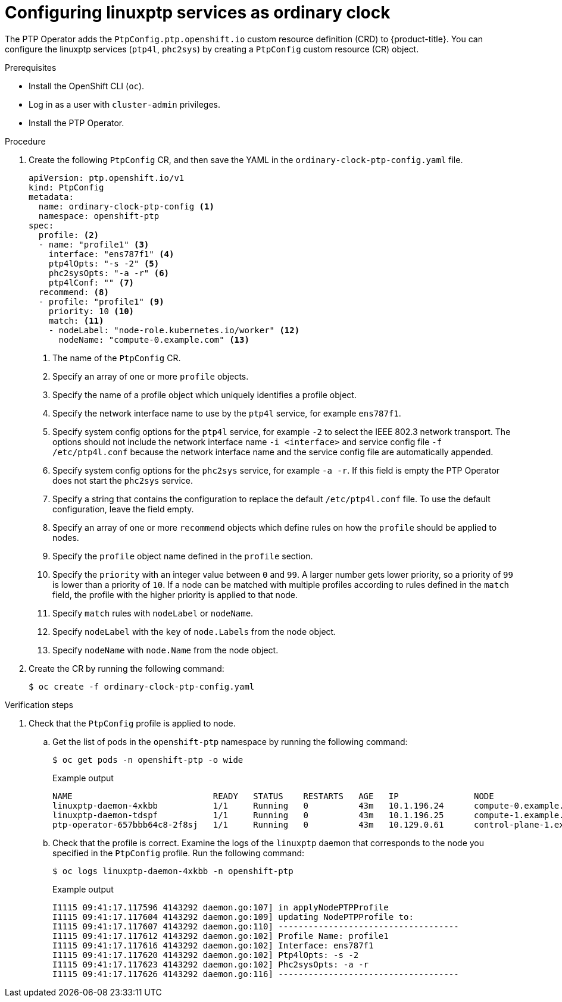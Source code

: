 // Module included in the following assemblies:
//
// * networking/multiple_networks/configuring-ptp.adoc

[id="configuring-linuxptp-services-as-ordinary-clock_{context}"]
= Configuring linuxptp services as ordinary clock

The PTP Operator adds the `PtpConfig.ptp.openshift.io` custom resource definition (CRD) to {product-title}.
You can configure the linuxptp services (`ptp4l`, `phc2sys`) by creating a `PtpConfig` custom resource (CR) object.

.Prerequisites

* Install the OpenShift CLI (`oc`).
* Log in as a user with `cluster-admin` privileges.
* Install the PTP Operator.

.Procedure

. Create the following `PtpConfig` CR, and then save the YAML in the `ordinary-clock-ptp-config.yaml` file.
+
[source,yaml]
----
apiVersion: ptp.openshift.io/v1
kind: PtpConfig
metadata:
  name: ordinary-clock-ptp-config <1>
  namespace: openshift-ptp
spec:
  profile: <2>
  - name: "profile1" <3>
    interface: "ens787f1" <4>
    ptp4lOpts: "-s -2" <5>
    phc2sysOpts: "-a -r" <6>
    ptp4lConf: "" <7>
  recommend: <8>
  - profile: "profile1" <9>
    priority: 10 <10>
    match: <11>
    - nodeLabel: "node-role.kubernetes.io/worker" <12>
      nodeName: "compute-0.example.com" <13>
----
<1> The name of the `PtpConfig` CR.
<2> Specify an array of one or more `profile` objects.
<3> Specify the name of a profile object which uniquely identifies a profile object.
<4> Specify the network interface name to use by the `ptp4l` service, for example `ens787f1`.
<5> Specify system config options for the `ptp4l` service, for example `-2` to select the IEEE 802.3 network transport. The options should not include the network interface name `-i <interface>` and service config file `-f /etc/ptp4l.conf` because the network interface name and the service config file are automatically appended.
<6> Specify system config options for the `phc2sys` service, for example `-a -r`. If this field is empty the PTP Operator does not start the `phc2sys` service.
<7> Specify a string that contains the configuration to replace the default `/etc/ptp4l.conf` file. To use the default configuration, leave the field empty.
<8> Specify an array of one or more `recommend` objects which define rules on how the `profile` should be applied to nodes.
<9> Specify the `profile` object name defined in the `profile` section.
<10> Specify the `priority` with an integer value between `0` and `99`. A larger number gets lower priority, so a priority of `99` is lower than a priority of `10`. If a node can be matched with multiple profiles according to rules defined in the `match` field, the profile with the higher priority is applied to that node.
<11> Specify `match` rules with `nodeLabel` or `nodeName`.
<12> Specify `nodeLabel` with the `key` of `node.Labels` from the node object.
<13> Specify `nodeName` with `node.Name` from the node object.

. Create the CR by running the following command:
+
[source,terminal]
----
$ oc create -f ordinary-clock-ptp-config.yaml
----

.Verification steps

. Check that the `PtpConfig` profile is applied to node.

.. Get the list of pods in the `openshift-ptp` namespace by running the following command:
+
[source,terminal]
----
$ oc get pods -n openshift-ptp -o wide
----
+
.Example output
[source,terminal]
----
NAME                            READY   STATUS    RESTARTS   AGE   IP               NODE
linuxptp-daemon-4xkbb           1/1     Running   0          43m   10.1.196.24      compute-0.example.com
linuxptp-daemon-tdspf           1/1     Running   0          43m   10.1.196.25      compute-1.example.com
ptp-operator-657bbb64c8-2f8sj   1/1     Running   0          43m   10.129.0.61      control-plane-1.example.com
----

.. Check that the profile is correct. Examine the logs of the `linuxptp` daemon that corresponds to the node you specified in the `PtpConfig` profile. Run the following command:
+
[source,terminal]
----
$ oc logs linuxptp-daemon-4xkbb -n openshift-ptp
----
+
.Example output
[source,terminal]
----
I1115 09:41:17.117596 4143292 daemon.go:107] in applyNodePTPProfile
I1115 09:41:17.117604 4143292 daemon.go:109] updating NodePTPProfile to:
I1115 09:41:17.117607 4143292 daemon.go:110] ------------------------------------
I1115 09:41:17.117612 4143292 daemon.go:102] Profile Name: profile1
I1115 09:41:17.117616 4143292 daemon.go:102] Interface: ens787f1
I1115 09:41:17.117620 4143292 daemon.go:102] Ptp4lOpts: -s -2
I1115 09:41:17.117623 4143292 daemon.go:102] Phc2sysOpts: -a -r
I1115 09:41:17.117626 4143292 daemon.go:116] ------------------------------------
----
